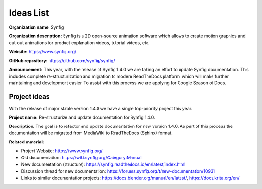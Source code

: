 .. _gsod-ideas-list:

Ideas List
===================================

**Organization name:** Synfig

**Organization description:** Synfig is a 2D open-source animation software which allows to create motion graphics and cut-out animations for product explanation videos, tutorial videos, etc.

**Website:** https://www.synfig.org/

**GitHub repository:** https://github.com/synfig/synfig/

**Announcement:** This year, with the release of Synfig 1.4.0 we are taking an effort to update Synfig documentation. This includes complete re-structurization and migration to modern ReadTheDocs platform, which will make further maintaining and development easier. To assist with this process we are applying for Google Season of Docs.

Project ideas
~~~~~~~~~~~~~~~~~~~~~~~~~~~~~~~

With the release of major stable version 1.4.0 we have a single top-priority project this year.

**Project name:** Re-structurize and update documentation for Synfig 1.4.0.

**Description:** The goal is to refactor and update documentation for new version 1.4.0. As part of this process the documentation will be migrated from MediaWiki to ReadTheDocs (Sphinx) format.

**Related material:**

- Project Website: https://www.synfig.org/
- Old documentation: https://wiki.synfig.org/Category:Manual
- New documentation (structure): https://synfig.readthedocs.io/en/latest/index.html
- Discussion thread for new documentation: https://forums.synfig.org/t/new-documentation/10931
- Links to similar documentation projects: https://docs.blender.org/manual/en/latest/, https://docs.krita.org/en/
